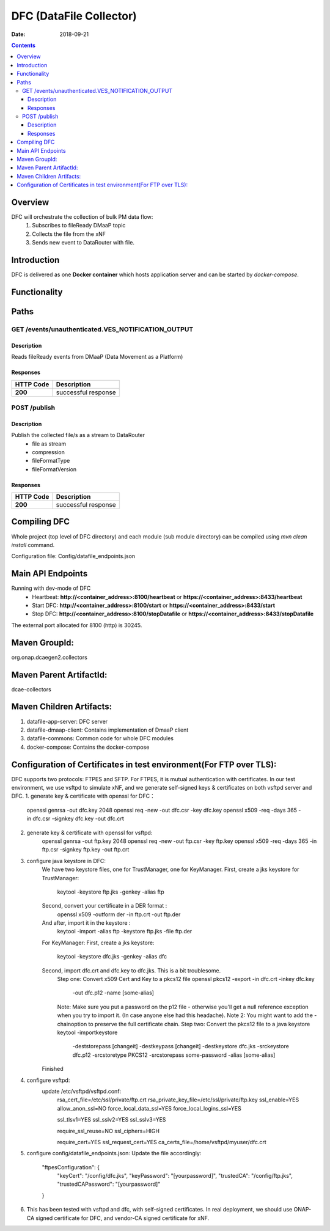 ==============================
DFC (DataFile Collector)
==============================

:Date: 2018-09-21

.. contents::
    :depth: 3
..

Overview
========

DFC will orchestrate the collection of bulk PM data flow:
    1. Subscribes to fileReady DMaaP topic
    2. Collects the file from the xNF
    3. Sends new event to DataRouter with file.

Introduction
============

DFC is delivered as one **Docker container** which hosts application server and can be started by `docker-compose`.

Functionality
=============
.. image:: ../images/DFC.png


Paths
=====

GET /events/unauthenticated.VES_NOTIFICATION_OUTPUT
-----------------------------------------------

Description
~~~~~~~~~~~

Reads fileReady events from DMaaP (Data Movement as a Platform)


Responses
~~~~~~~~~

+-----------+-------------------------------------------+
| HTTP Code | Description                               |
+===========+===========================================+
| **200**   | successful response                       |
+-----------+-------------------------------------------+



POST /publish
--------------------------------------

Description
~~~~~~~~~~~

Publish the collected file/s as a stream to DataRouter
    - file as stream
    - compression
    - fileFormatType
    - fileFormatVersion


Responses
~~~~~~~~~

+-----------+-------------------------------------------+
| HTTP Code | Description                               |
+===========+===========================================+
| **200**   | successful response                       |
+-----------+-------------------------------------------+

Compiling DFC
=============

Whole project (top level of DFC directory) and each module (sub module directory) can be compiled using
`mvn clean install` command.

Configuration file: Config/datafile_endpoints.json

Main API Endpoints
==================

Running with dev-mode of DFC
    - Heartbeat: **http://<container_address>:8100/heartbeat** or **https://<container_address>:8433/heartbeat**
    - Start DFC: **http://<container_address>:8100/start** or **https://<container_address>:8433/start**
    - Stop DFC: **http://<container_address>:8100/stopDatafile** or **https://<container_address>:8433/stopDatafile**

The external port allocated for 8100 (http) is 30245.

Maven GroupId:
==============

org.onap.dcaegen2.collectors

Maven Parent ArtifactId:
========================

dcae-collectors

Maven Children Artifacts:
=========================

1. datafile-app-server: DFC server
2. datafile-dmaap-client: Contains implementation of DmaaP client
3. datafile-commons: Common code for whole DFC modules
4. docker-compose: Contains the docker-compose

Configuration of Certificates in test environment(For FTP over TLS):
====================================================================
DFC supports two protocols: FTPES and SFTP.
For FTPES, it is mutual authentication with certificates.
In our test environment, we use vsftpd to simulate xNF, and we generate self-signed
keys & certificates on both vsftpd server and DFC.
1. generate key & certificate with openssl for DFC：
    openssl genrsa -out dfc.key 2048
    openssl req -new -out dfc.csr -key dfc.key
    openssl x509 -req -days 365 -in dfc.csr -signkey dfc.key -out dfc.crt
2. generate key & certificate with openssl for vsftpd:
    openssl genrsa -out ftp.key 2048
    openssl req -new -out ftp.csr -key ftp.key
    openssl x509 -req -days 365 -in ftp.csr -signkey ftp.key -out ftp.crt
3. configure java keystore in DFC:
    We have two keystore files, one for TrustManager, one for KeyManager.
    First, create a jks keystore for TrustManager:
      keytool -keystore ftp.jks -genkey -alias ftp
    Second, convert your certificate in a DER format :
      openssl x509 -outform der -in ftp.crt -out ftp.der
    And after, import it in the keystore :
      keytool -import -alias ftp -keystore ftp.jks -file ftp.der

    For KeyManager:
    First, create a jks keystore:
      keytool -keystore dfc.jks -genkey -alias dfc
    Second, import dfc.crt and dfc.key to dfc.jks. This is a bit troublesome.
      Step one: Convert x509 Cert and Key to a pkcs12 file
      openssl pkcs12 -export -in dfc.crt -inkey dfc.key \
               -out dfc.p12 -name [some-alias] \
      Note: Make sure you put a password on the p12 file - otherwise you'll get
      a null reference exception when you try to import it. (In case anyone else had this headache).
      Note 2: You might want to add the -chainoption to preserve the full certificate chain.
      Step two: Convert the pkcs12 file to a java keystore
      keytool -importkeystore \
        -deststorepass [changeit] -destkeypass [changeit] -destkeystore dfc.jks \
        -srckeystore dfc.p12 -srcstoretype PKCS12 -srcstorepass some-password \
        -alias [some-alias]
    Finished

4. configure vsftpd:
    update /etc/vsftpd/vsftpd.conf:
      rsa_cert_file=/etc/ssl/private/ftp.crt
      rsa_private_key_file=/etc/ssl/private/ftp.key
      ssl_enable=YES
      allow_anon_ssl=NO
      force_local_data_ssl=YES
      force_local_logins_ssl=YES

      ssl_tlsv1=YES
      ssl_sslv2=YES
      ssl_sslv3=YES

      require_ssl_reuse=NO
      ssl_ciphers=HIGH

      require_cert=YES
      ssl_request_cert=YES
      ca_certs_file=/home/vsftpd/myuser/dfc.crt

5. configure config/datafile_endpoints.json:
   Update the file accordingly:
            "ftpesConfiguration": {
                "keyCert": "/config/dfc.jks",
                "keyPassword": "[yourpassword]",
                "trustedCA": "/config/ftp.jks",
                "trustedCAPassword": "[yourpassword]"
            }
6. This has been tested with vsftpd and dfc, with self-signed certificates.
   In real deployment, we should use ONAP-CA signed certificate for DFC, and vendor-CA signed
   certificate for xNF.

